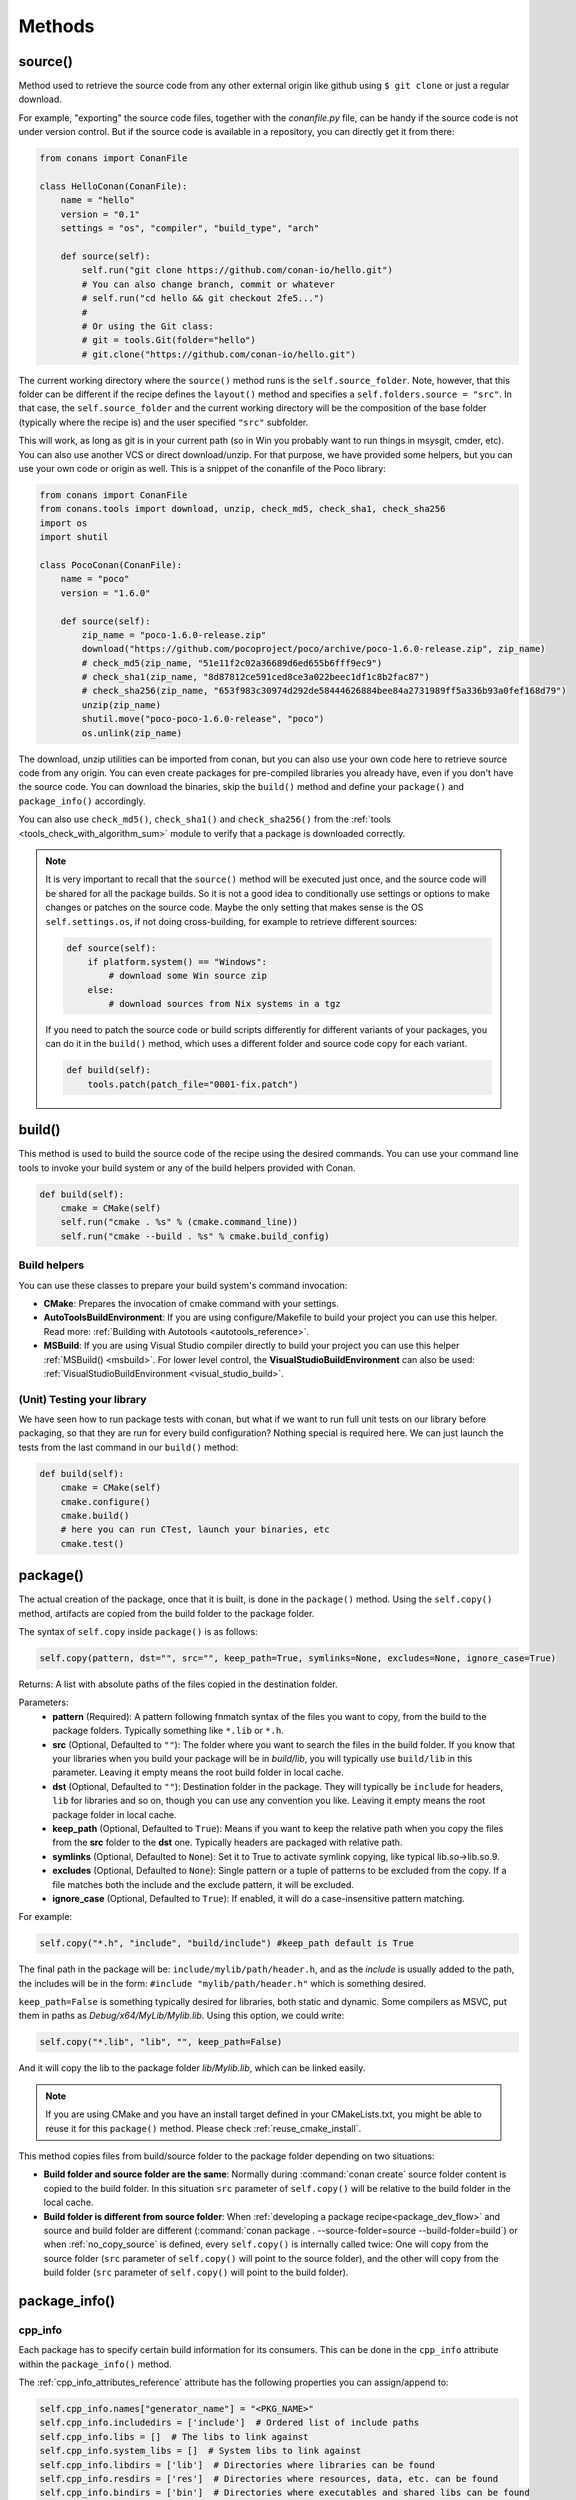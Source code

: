 .. _methods:

Methods
=======

.. _method_source:

source()
--------

Method used to retrieve the source code from any other external origin like github using ``$ git clone`` or just a regular download.

For example, "exporting" the source code files, together with the *conanfile.py* file, can be handy if the source code is not under version
control. But if the source code is available in a repository, you can directly get it from there:

.. code-block:: python

    from conans import ConanFile

    class HelloConan(ConanFile):
        name = "hello"
        version = "0.1"
        settings = "os", "compiler", "build_type", "arch"

        def source(self):
            self.run("git clone https://github.com/conan-io/hello.git")
            # You can also change branch, commit or whatever
            # self.run("cd hello && git checkout 2fe5...")
            #
            # Or using the Git class:
            # git = tools.Git(folder="hello")
            # git.clone("https://github.com/conan-io/hello.git")


The current working directory where the ``source()`` method runs is the ``self.source_folder``. Note, however, that this folder
can be different if the recipe defines the ``layout()`` method and specifies a ``self.folders.source = "src"``. In that case, the
``self.source_folder`` and the current working directory will be the composition of the base folder (typically where the recipe is)
and the user specified ``"src"`` subfolder.

This will work, as long as git is in your current path (so in Win you probably want to run things in msysgit, cmder, etc). You can also use
another VCS or direct download/unzip. For that purpose, we have provided some helpers, but you can use your own code or origin as well. This
is a snippet of the conanfile of the Poco library:

..  code-block:: python

    from conans import ConanFile
    from conans.tools import download, unzip, check_md5, check_sha1, check_sha256
    import os
    import shutil

    class PocoConan(ConanFile):
        name = "poco"
        version = "1.6.0"

        def source(self):
            zip_name = "poco-1.6.0-release.zip"
            download("https://github.com/pocoproject/poco/archive/poco-1.6.0-release.zip", zip_name)
            # check_md5(zip_name, "51e11f2c02a36689d6ed655b6fff9ec9")
            # check_sha1(zip_name, "8d87812ce591ced8ce3a022beec1df1c8b2fac87")
            # check_sha256(zip_name, "653f983c30974d292de58444626884bee84a2731989ff5a336b93a0fef168d79")
            unzip(zip_name)
            shutil.move("poco-poco-1.6.0-release", "poco")
            os.unlink(zip_name)

The download, unzip utilities can be imported from conan, but you can also use your own code here
to retrieve source code from any origin. You can even create packages for pre-compiled libraries
you already have, even if you don't have the source code. You can download the binaries, skip
the ``build()`` method and define your ``package()`` and ``package_info()`` accordingly.

You can also use ``check_md5()``, ``check_sha1()`` and ``check_sha256()`` from the :ref:`tools <tools_check_with_algorithm_sum>` module to
verify that a package is downloaded correctly.

.. note::

    It is very important to recall that the ``source()`` method will be executed just once, and the source code will be shared for all the
    package builds. So it is not a good idea to conditionally use settings or options to make changes or patches on the source code. Maybe
    the only setting that makes sense is the OS ``self.settings.os``, if not doing cross-building, for example to retrieve different
    sources:

    .. code-block:: python

            def source(self):
                if platform.system() == "Windows":
                    # download some Win source zip
                else:
                    # download sources from Nix systems in a tgz

    If you need to patch the source code or build scripts differently for different variants of your packages, you can do it in the
    ``build()`` method, which uses a different folder and source code copy for each variant.

    .. code-block:: python

            def build(self):
                tools.patch(patch_file="0001-fix.patch")

build()
-------

This method is used to build the source code of the recipe using the desired commands. You can use your command line tools to invoke your
build system or any of the build helpers provided with Conan.

.. code-block:: python

    def build(self):
        cmake = CMake(self)
        self.run("cmake . %s" % (cmake.command_line))
        self.run("cmake --build . %s" % cmake.build_config)

Build helpers
+++++++++++++

You can use these classes to prepare your build system's command invocation:

- **CMake**: Prepares the invocation of cmake command with your settings.
- **AutoToolsBuildEnvironment**: If you are using configure/Makefile to build your project you can use this helper. Read more:
  :ref:`Building with Autotools <autotools_reference>`.
- **MSBuild**: If you are using Visual Studio compiler directly to build your project you can use this helper :ref:`MSBuild() <msbuild>`.
  For lower level control, the **VisualStudioBuildEnvironment** can also be used: :ref:`VisualStudioBuildEnvironment <visual_studio_build>`.

(Unit) Testing your library
+++++++++++++++++++++++++++

We have seen how to run package tests with conan, but what if we want to run full unit tests on
our library before packaging, so that they are run for every build configuration?
Nothing special is required here. We can just launch the tests from the last command in our
``build()`` method:

.. code-block:: python

    def build(self):
        cmake = CMake(self)
        cmake.configure()
        cmake.build()
        # here you can run CTest, launch your binaries, etc
        cmake.test()

.. _method_package:

package()
---------

The actual creation of the package, once that it is built, is done in the ``package()`` method. Using the ``self.copy()`` method, artifacts
are copied from the build folder to the package folder.

The syntax of ``self.copy`` inside ``package()`` is as follows:

.. code-block:: python

    self.copy(pattern, dst="", src="", keep_path=True, symlinks=None, excludes=None, ignore_case=True)

Returns: A list with absolute paths of the files copied in the destination folder.

Parameters:
    - **pattern** (Required): A pattern following fnmatch syntax of the files you want to copy, from the build to the package folders.
      Typically something like ``*.lib`` or ``*.h``.
    - **src** (Optional, Defaulted to ``""``): The folder where you want to search the files in the build folder. If you know that your
      libraries when you build your package will be in *build/lib*, you will typically use ``build/lib`` in this parameter. Leaving it empty
      means the root build folder in local cache.
    - **dst** (Optional, Defaulted to ``""``): Destination folder in the package. They will typically be ``include`` for headers, ``lib``
      for libraries and so on, though you can use any convention you like. Leaving it empty means the root package folder in local cache.
    - **keep_path** (Optional, Defaulted to ``True``): Means if you want to keep the relative path when you copy the files from the **src**
      folder to the **dst** one. Typically headers are packaged with relative path.
    - **symlinks** (Optional, Defaulted to ``None``): Set it to True to activate symlink copying, like typical lib.so->lib.so.9.
    - **excludes** (Optional, Defaulted to ``None``): Single pattern or a tuple of patterns to be excluded from the copy. If a file matches
      both the include and the exclude pattern, it will be excluded.
    - **ignore_case** (Optional, Defaulted to ``True``): If enabled, it will do a case-insensitive pattern matching.

For example:

.. code-block:: python

    self.copy("*.h", "include", "build/include") #keep_path default is True

The final path in the package will be: ``include/mylib/path/header.h``, and as the *include* is usually added to the path, the includes
will be in the form: ``#include "mylib/path/header.h"`` which is something desired.

``keep_path=False`` is something typically desired for libraries, both static and dynamic. Some compilers as MSVC, put them in paths as
*Debug/x64/MyLib/Mylib.lib*. Using this option, we could write:

.. code-block:: python

    self.copy("*.lib", "lib", "", keep_path=False)

And it will copy the lib to the package folder *lib/Mylib.lib*, which can be linked easily.

.. note::

    If you are using CMake and you have an install target defined in your CMakeLists.txt, you might be able to reuse it for this
    ``package()`` method. Please check :ref:`reuse_cmake_install`.

This method copies files from build/source folder to the package folder depending on two situations:

- **Build folder and source folder are the same**: Normally during :command:`conan create` source folder content is copied to the build
  folder. In this situation ``src`` parameter of ``self.copy()`` will be relative to the build folder in the local cache.

- **Build folder is different from source folder**: When :ref:`developing a package recipe<package_dev_flow>` and source and build folder
  are different (:command:`conan package . --source-folder=source --build-folder=build`) or when :ref:`no_copy_source` is defined,
  every ``self.copy()`` is internally called twice: One will copy from the source folder (``src`` parameter of ``self.copy()`` will point to the
  source folder), and the other will copy from the build folder (``src`` parameter of ``self.copy()`` will point to the build folder).

.. _method_package_info:

package_info()
--------------

cpp_info
++++++++

Each package has to specify certain build information for its consumers. This can be done in the ``cpp_info`` attribute within the
``package_info()`` method.

The :ref:`cpp_info_attributes_reference` attribute has the following properties you can assign/append to:

.. code-block:: python

    self.cpp_info.names["generator_name"] = "<PKG_NAME>"
    self.cpp_info.includedirs = ['include']  # Ordered list of include paths
    self.cpp_info.libs = []  # The libs to link against
    self.cpp_info.system_libs = []  # System libs to link against
    self.cpp_info.libdirs = ['lib']  # Directories where libraries can be found
    self.cpp_info.resdirs = ['res']  # Directories where resources, data, etc. can be found
    self.cpp_info.bindirs = ['bin']  # Directories where executables and shared libs can be found
    self.cpp_info.srcdirs = []  # Directories where sources can be found (debugging, reusing sources)
    self.cpp_info.build_modules = {}  # Build system utility module files
    self.cpp_info.defines = []  # preprocessor definitions
    self.cpp_info.cflags = []  # pure C flags
    self.cpp_info.cxxflags = []  # C++ compilation flags
    self.cpp_info.sharedlinkflags = []  # linker flags
    self.cpp_info.exelinkflags = []  # linker flags
    self.cpp_info.components  # Dictionary with the different components a package may have
    self.cpp_info.requires = None  # List of components from requirements

- **names**: Alternative name(s) for the package to be used by generators.
- **includedirs**: List of relative paths (starting from the package root) of directories where headers can be found. By default it is
  initialized to ``['include']``, and it is rarely changed.
- **libs**: Ordered list of libs the client should link against. Empty by default, it is common that different configurations produce
  different library names. For example:

  .. code-block:: python

      def package_info(self):
          if not self.settings.os == "Windows":
              self.cpp_info.libs = ["libzmq-static.a"] if self.options.static else ["libzmq.so"]
          else:
              ...

- **libdirs**: List of relative paths (starting from the package root) of directories in which to find library object binaries (\*.lib,
  \*.a, \*.so, \*.dylib). By default it is initialized to ``['lib']``, and it is rarely changed.
- **resdirs**: List of relative paths (starting from the package root) of directories in which to find resource files (images, xml, etc). By
  default it is initialized to ``['res']``, and it is rarely changed.
- **bindirs**: List of relative paths (starting from the package root) of directories in which to find library runtime binaries (like
  Windows .dlls). By default it is initialized to ``['bin']``, and it is rarely changed.
- **srcdirs**: List of relative paths (starting from the package root) of directories in which to find sources (like
  .c, .cpp). By default it is empty. It might be used to store sources (for later debugging of packages, or to reuse those sources building
  them in other packages too).
- **build_modules**: Dictionary of lists per generator containing relative paths to build system related utility module files created by the package. Used by CMake generators to
  include *.cmake* files with functions for consumers. e.g: ``self.cpp_info.build_modules["cmake_find_package"].append("cmake/myfunctions.cmake")``. Those files
  will be included automatically in `cmake`/`cmake_multi` generators when using `conan_basic_setup()` and will be automatically added in
  `cmake_find_package`/`cmake_find_package_multi` generators when `find_package()` is used.
- **defines**: Ordered list of preprocessor directives. It is common that the consumers have to specify some sort of defines in some cases,
  so that including the library headers matches the binaries.
- **system_libs**: Ordered list of system libs the consumer should link against. Empty by default.
- **cflags**, **cxxflags**, **sharedlinkflags**, **exelinkflags**: List of flags that the consumer should activate for proper behavior.
  Usage of C++11 could be configured here, for example, although it is true that the consumer may want to do some flag processing to check
  if different dependencies are setting incompatible flags (c++11 after c++14).

  .. code-block:: python

      if self.options.static:
          if self.settings.compiler == "Visual Studio":
              self.cpp_info.libs.append("ws2_32")
          self.cpp_info.defines = ["ZMQ_STATIC"]

          if not self.settings.os == "Windows":
              self.cpp_info.cxxflags = ["-pthread"]

  Note that due to the way that some build systems, like CMake, manage forward and back slashes, it might
  be more robust passing flags for Visual Studio compiler with dash instead. Using ``"/NODEFAULTLIB:MSVCRT"``,
  for example, might fail when using CMake targets mode, so the following is preferred and works both
  in the global and targets mode of CMake:

  .. code-block:: python

      def package_info(self):
          self.cpp_info.exelinkflags = ["-NODEFAULTLIB:MSVCRT",
                                        "-DEFAULTLIB:LIBCMT"]

- **components**: **[Experimental]** Dictionary with names as keys and a component object as value to model the different components a
  package may have: libraries, executables... Read more about this feature at :ref:`package_information_components`.
- **requires**: **[Experimental]** List of components from the requirements this package (and its consumers) should link with. It will
  be used by generators that add support for components features (:ref:`package_information_components`).


If your recipe has requirements, you can access to the information stored in the ``cpp_info`` of your requirements
using the ``deps_cpp_info`` object:

.. code-block:: python

    class OtherConan(ConanFile):
        name = "OtherLib"
        version = "1.0"
        requires = "mylib/1.6.0@conan/stable"

        def build(self):
            self.output.warn(self.deps_cpp_info["mylib"].libdirs)

.. note::

    Please take into account that defining ``self.cpp_info.bindirs`` directories, does not have any effect on system paths, PATH environment
    variable, nor will be directly accessible by consumers. ``self.cpp_info`` information is translated to build-systems information via
    generators, for example for CMake, it will be a variable in ``conanbuildinfo.cmake``. If you want a package to make accessible its
    executables to its consumers, you have to specify it with ``self.env_info`` as described in :ref:`method_package_info_env_info`.

.. _method_package_info_env_info:

env_info
++++++++

Each package can also define some environment variables that the package needs to be reused. It's specially useful for
:ref:`installer packages<create_installer_packages>`, to set the path with the "bin" folder of the packaged application. This can be done in
the ``env_info`` attribute within the ``package_info()`` method.

.. code-block:: python

    self.env_info.path.append("ANOTHER VALUE") # Append "ANOTHER VALUE" to the path variable
    self.env_info.othervar = "OTHER VALUE" # Assign "OTHER VALUE" to the othervar variable
    self.env_info.thirdvar.append("some value") # Every variable can be set or appended a new value

One of the most typical usages for the PATH environment variable, would be to add the current binary package directories to the path, so
consumers can use those executables easily:

.. code-block:: python

    # assuming the binaries are in the "bin" subfolder
    self.env_info.PATH.append(os.path.join(self.package_folder, "bin"))

The :ref:`virtualenv<virtual_environment_generator>` generator will use the ``self.env_info`` variables to prepare a script to
activate/deactivate a virtual environment. However, this could be directly done using the :ref:`virtualrunenv_generator` generator.

They will be automatically applied before calling the consumer *conanfile.py* methods ``source()``, ``build()``, ``package()`` and
``imports()``.

If your recipe has requirements, you can access to your requirements ``env_info`` as well using the ``deps_env_info`` object.

.. code-block:: python

    class OtherConan(ConanFile):
        name = "OtherLib"
        version = "1.0"
        requires = "mylib/1.6.0@conan/stable"

        def build(self):
            self.output.warn(self.deps_env_info["mylib"].othervar)

.. _method_package_info_user_info:

user_info
+++++++++

If you need to declare custom variables not related with C/C++ (``cpp_info``) and the variables are not environment variables
(``env_info``), you can use the ``self.user_info`` object.

Currently only the ``cmake``, ``cmake_multi`` and ``txt`` generators supports ``user_info`` variables.

.. code-block:: python

    class MyLibConan(ConanFile):
        name = "mylib"
        version = "1.6.0"

        # ...

        def package_info(self):
            self.user_info.var1 = 2

For the example above, in the ``cmake`` and ``cmake_multi`` generators, a variable ``CONAN_USER_MYLIB_var1`` will be declared. If your
recipe has requirements, you can access to your requirements ``user_info`` using the ``deps_user_info`` object.

.. code-block:: python

    class OtherConan(ConanFile):
        name = "otherlib"
        version = "1.0"
        requires = "mylib/1.6.0@conan/stable"

        def build(self):
            self.out.warn(self.deps_user_info["mylib"].var1)

.. important::

    Both ``env_info`` and ``user_info`` objects store information in a "key <-> value" form and the values are always considered strings.
    This is done for serialization purposes to *conanbuildinfo.txt* files and to avoid the deserialization of complex structures. It is up to the consumer to convert the string to the expected type:

    .. code-block:: python

        # In a dependency
        self.user_info.jars="jar1.jar, jar2.jar, jar3.jar"  # Use a string, not a list
        ...

        # In the dependent conanfile
        jars = self.deps_user_info["pkg"].jars
        jar_list = jars.replace(" ", "").split(",")


set_name(), set_version()
--------------------------
Dynamically define ``name`` and ``version`` attributes in the recipe with these methods. The following example
defines the package name reading it from a *name.txt* file and the version from the branch and commit of the
recipe's repository.

These functions are executed after assigning the values of the ``name`` and ``version`` if they are provided
from the command line.

..  code-block:: python

    from conans import ConanFile, tools

    class HelloConan(ConanFile):
        def set_name(self):
            # Read the value from 'name.txt' if it is not provided in the command line
            self.name = self.name or tools.load("name.txt")

        def set_version(self):
            git = tools.Git()
            self.version = "%s_%s" % (git.get_branch(), git.get_revision())

The ``set_name()`` and ``set_version()`` methods should respectively set the ``self.name`` and ``self.version`` attributes.
These methods are only executed when the recipe is in a user folder (:command:`export`, :command:`create` and
:command:`install <path>` commands).

The above example uses the current working directory as the one to resolve the relative "name.txt" path and the git repository.
That means that the "name.txt" should exist in the directory where conan was launched.
To define a relative path to the *conanfile.py*, irrespective of the current working directory it is necessary to do:

..  code-block:: python

    import os
    from conans import ConanFile, tools

    class HelloConan(ConanFile):
        def set_name(self):
            f = os.path.join(self.recipe_folder, "name.txt")
            self.name = tools.load(f)

        def set_version(self):
            git = tools.Git(folder=self.recipe_folder)
            self.version = "%s_%s" % (git.get_branch(), git.get_revision())


.. warning::

    The ``set_name()`` and ``set_version()`` methods are alternatives to the ``name`` and ``version`` attributes. It is
    not advised or supported to define both a ``name`` attribute and a ``set_name()`` method.  Likewise, it is
    not advised or supported to define both a ``version`` attribute and a ``set_version()`` method. If you define both,
    you may experience unexpected behavior.

.. seealso::

    See more examples :ref:`in this howto <capture_version>`.


.. _method_configure_config_options:


configure(), config_options()
-----------------------------

If the package options and settings are related, and you want to configure either, you can do so in the ``configure()`` and
``config_options()`` methods.

..  code-block:: python

    class MyLibConan(ConanFile):
        name = "MyLib"
        version = "2.5"
        settings = "os", "compiler", "build_type", "arch"
        options = {"static": [True, False],
                    "header_only": [True False]}

        def configure(self):
            # If header only, the compiler, etc, does not affect the package!
            if self.options.header_only:
                self.settings.clear()
                del self.options.static

The package has 2 options set, to be compiled as a static (as opposed to shared) library, and also not to involve any builds, because
header-only libraries will be used. In this case, the settings that would affect a normal build, and even the other option (static vs
shared) do not make sense, so we just clear them. That means, if someone consumes MyLib with the ``header_only=True`` option, the package
downloaded and used will be the same, irrespective of the OS, compiler or architecture the consumer is building with.

You can also restrict the settings used deleting any specific one. For example, it is quite common
for C libraries to delete the ``compiler.libcxx`` and ``compiler.cppstd`` as your library does not
depend on any C++ standard library:

.. code-block:: python

    def configure(self):
        del self.settings.compiler.libcxx
        del self.settings.compiler.cppstd

The most typical usage would be the one with ``configure()`` while ``config_options()`` should be used more sparingly. ``config_options()``
is used to configure or constraint the available options in a package, **before** they are given a value. So when a value is tried to be
assigned it will raise an error. For example, let's suppose that a certain package library cannot be built as shared library in Windows, it
can be done:

.. code-block:: python

    def config_options(self):
        if self.settings.os == "Windows":
            del self.options.shared

This will be executed before the actual assignment of ``options`` (then, such ``options`` values cannot be used inside this function), so
the command :command:`conan install -o pkg:shared=True` will raise an exception in Windows saying that ``shared`` is not an option for such
package.

These methods can also be used to assign values to options as seen in :ref:`conanfile_options`. Values assigned
in the ``configure()`` method cannot be overriden, while values assigned in ``config_options()`` can.

.. _invalid_configuration:

Invalid configuration
+++++++++++++++++++++

Conan allows the recipe creator to declare invalid configurations, those that are known not to work
with the library being packaged. There is an especial kind of exception that can be raised from
the ``validate()`` method to state this situation: ``conans.errors.ConanInvalidConfiguration``. Here
it is an example of a recipe for a library that doesn't support Windows operating system:

.. code-block:: python

    def validate(self):
        if self.settings.os != "Windows":
            raise ConanInvalidConfiguration("Library MyLib is only supported for Windows")

This exception will be propagated and Conan application will finish with a :ref:`special return code <invalid_configuration_return_code>`.

.. note::

    For managing invalid configurations, please check the new experimental ``validate()`` method (:ref:`method_validate`).


.. _method_validate:

validate()
----------

.. warning::

    This is an **experimental** feature subject to breaking changes in future releases.

Available since: `1.32.0 <https://github.com/conan-io/conan/releases/tag/1.32.0>`_

The ``validate()`` method can be used to mark a binary as "impossible" or invalid for a given configuration. For example,
if a given library does not build or work at all in Windows it can be defined as:

.. code-block:: python

    from conans import ConanFile
    from conans.errors import ConanInvalidConfiguration

    class Pkg(ConanFile):
        settings = "os"

        def validate(self):
            if self.settings.os == "Windows":
                raise ConanInvalidConfiguration("Windows not supported")

If you try to use, consume or build such a package, it will raise an error, returning exit code :ref:`exit code <invalid_configuration_return_code>`:

.. code-block:: bash

    $ conan create . pkg/0.1@ -s os=Windows
    ...
    Packages
        pkg/0.1:INVALID - Invalid
    ...
    > ERROR: There are invalid packages (packages that cannot exist for this configuration):
    > pkg/0.1: Invalid ID: Windows not supported

A major difference with ``configure()`` is that this information can be queried with the ``conan info`` command, for example this
is possible without getting an error:

.. code-block:: bash

    $ conan export . test/0.1@user/testing
    ...
    > test/0.1@user/testing: Exported revision: ...

    $ conan info test/0.1@user/testing
    >test/0.1@user/testing
        ID: INVALID
        BuildID: None
        Remote: None
        ...

Another important difference with the ``configure()`` method, is that ``validate()`` is evaluated after the graph has been computed and
the information has been propagated downstream. So the values used in ``validate()`` are guaranteed to be final real values,
while values at ``configure()`` time are not. This might be important, for example when checking values of options of dependencies:

.. code-block:: python

    from conans import ConanFile
    from conans.errors import ConanInvalidConfiguration

    class Pkg(ConanFile):
        requires = "dep/0.1"

        def validate(self):
            if self.options["dep"].myoption == 2:
                raise ConanInvalidConfiguration("Option 2 of 'dep' not supported")


If a package uses ``compatible_packages`` feature, it should not add to those compatible packages configurations that will not be valid,
for example:

.. code-block:: python

    from conans import ConanFile
    from conans.errors import ConanInvalidConfiguration

    class Pkg(ConanFile):
        settings = "os", "build_type"

        def validate(self):
            if self.settings.os == "Windows":
                raise ConanInvalidConfiguration("Windows not supported")

        def package_id(self):
            if self.settings.build_type == "Debug" and self.settings.os != "Windows":
                compatible_pkg = self.info.clone()
                compatible_pkg.settings.build_type = "Release"
                self.compatible_packages.append(compatible_pkg)

Note the ``self.settings.os != "Windows"`` in the ``package_id()``. If this is not provided, the ``validate()`` might still work and
raise an error, but in the best case it will be wasted resources (compatible packages do more API calls to check them), so it is
strongly recommended to properly define the ``package_id()`` method to no include incompatible configurations.


.. _method_requirements:

requirements()
--------------

Besides the ``requires`` field, more advanced requirement logic can be defined in the ``requirements()`` optional method, using for example
values from the package ``settings`` or ``options``:

.. code-block:: python

    def requirements(self):
        if self.options.myoption:
            self.requires("zlib/1.2@drl/testing")
        else:
            self.requires("opencv/2.2@drl/stable")

This is a powerful mechanism for handling **conditional dependencies**.

When you are inside the method, each call to ``self.requires()`` will add the corresponding requirement to the current list of requirements.
It also has optional parameters that allow defining the special cases, as is shown below:

..  code-block:: python

    def requirements(self):
        self.requires("zlib/1.2@drl/testing", private=True, override=False)

``self.requires()`` parameters:

    - **override** (Optional, Defaulted to ``False``): True means that this is not an actual requirement, but something to be passed
      upstream and override possible existing values.
    - **private** (Optional, Defaulted to ``False``): True means that this requirement will be somewhat embedded, and totally hidden. It might be necessary in some extreme cases, like having to use two
      different versions of the same library (provided that they are totally hidden in a shared library, for
      example), but it is mostly discouraged otherwise.

.. note::

    To prevent accidental override of transitive dependencies, check the config variable
    :ref:`general.error_on_override<conan_conf>` or the environment variable
    :ref:`CONAN_ERROR_ON_OVERRIDE<env_vars_conan_error_on_override>`.


build_requirements()
--------------------

The requires specified in this method are only installed and used when the package is built from sources.
If there is an existing pre-compiled binary, then the tool requirements for this package will not be retrieved.

This method is useful for defining conditional tool requirements, for example:

.. code-block:: python

    class MyPkg(ConanFile):

        def build_requirements(self):
            if self.settings.os == "Windows":
                self.tool_requires("tool_win/0.1@user/stable")

.. seealso::

    :ref:`Tool requirements <build_requires>`

.. _method_system_requirements:

system_requirements()
---------------------

It is possible to install system-wide packages from Conan. Just add a ``system_requirements()`` method to your conanfile and specify what
you need there.

For a special use case you can use also ``conans.tools.os_info`` object to detect the operating system, version and distribution (Linux):

- ``os_info.is_linux``: True if Linux.
- ``os_info.is_windows``: True if Windows.
- ``os_info.is_macos``: True if macOS.
- ``os_info.is_freebsd``: True if FreeBSD.
- ``os_info.is_solaris``: True if SunOS.
- ``os_info.os_version``: OS version.
- ``os_info.os_version_name``: Common name of the OS (Windows 7, Mountain Lion, Wheezy...).
- ``os_info.linux_distro``: Linux distribution name (None if not Linux).
- ``os_info.bash_path``: Returns the absolute path to a bash in the system.
- ``os_info.uname(options=None)``: Runs the "uname" command and returns the output. You can pass arguments with the `options` parameter.
- ``os_info.detect_windows_subsystem()``: Returns "MSYS", "MSYS2", "CYGWIN" or "WSL" if any of these Windows subsystems are detected.

.. warning::

    The values returned from some of these variables (``linux_distro``, ``os_version`` and ``os_version_name``) use the external
    dependency `distro <https://pypi.org/project/distro/>`_, values returned might be different from one version to another,
    please check their changelog for bugfixes and new features.


You can also use ``SystemPackageTool`` class, that will automatically invoke the right system package
tool: **apt**, **yum**, **dnf**, **pkg**, **pkgutil**, **brew** and **pacman** depending on the
system we are running.

..  code-block:: python

    from conans.tools import os_info, SystemPackageTool

    def system_requirements(self):
        pack_name = None
        if os_info.linux_distro == "ubuntu":
            if os_info.os_version > "12":
                pack_name = "package_name_in_ubuntu_10"
            else:
                pack_name = "package_name_in_ubuntu_12"
        elif os_info.linux_distro == "fedora" or os_info.linux_distro == "centos":
            pack_name = "package_name_in_fedora_and_centos"
        elif os_info.is_macos:
            pack_name = "package_name_in_macos"
        elif os_info.is_freebsd:
            pack_name = "package_name_in_freebsd"
        elif os_info.is_solaris:
            pack_name = "package_name_in_solaris"

        if pack_name:
            installer = SystemPackageTool()
            installer.install(pack_name) # Install the package, will update the package database if pack_name isn't already installed

On Windows, there is no standard package manager, however **choco** can be invoked as an optional:

..  code-block:: python

    from conans.tools import os_info, SystemPackageTool, ChocolateyTool

    def system_requirements(self):
        if os_info.is_windows:
            pack_name = "package_name_in_windows"
            installer = SystemPackageTool(tool=ChocolateyTool()) # Invoke choco package manager to install the package
            installer.install(pack_name)

.. _systempackagetool:

SystemPackageTool
+++++++++++++++++

.. warning::

    SystemPackageTool will dissapear in Conan 2.0, there's already a new implementation of
    these wrappers in :ref:`conan_tools_system_package_manager` that will be the default
    in Conan 2.0.

.. code-block:: python

    def SystemPackageTool(runner=None, os_info=None, tool=None, recommends=False, output=None, conanfile=None, default_mode="enabled")

Available tool classes: **AptTool**, **YumTool**, **DnfTool**, **BrewTool**, **PkgTool**,
**PkgUtilTool**, **ChocolateyTool**, **PacManTool**.

Methods:
    - **add_repository(repository, repo_key=None)**: Add ``repository`` address in your current repo list.
    - **update()**: Updates the system package manager database. It's called automatically from the ``install()`` method by default.
    - **install(packages, update=True, force=False)**: Installs the ``packages`` (could be a list or a string). If ``update`` is True it
      will execute ``update()`` first if it's needed. The packages won't be installed if they are already installed at least of ``force``
      parameter is set to True. If ``packages`` is a list the first available package will be picked (short-circuit like logical **or**).
      **Note**: This list of packages is intended for providing **alternative** names for the same package, to account for small variations
      of the name for the same package in different distros. To install different packages, one call to ``install()`` per package is necessary.
    - **install_packages(packages, update=True, force=False, arch_names=None)**: Installs all ``packages`` (could be a list or a string).
      If ``update`` is True it will execute ``update()`` first if it's needed. The packages won't be installed if they are already installed
      at least of ``force`` parameter is set to True. If ``packages`` has a nested list or tuple, the first available package will be picked
      (short-circuit like logical **or**).
    - **installed(package_name)**: Verify if ``package_name`` is actually installed. It returns ``True`` if it is installed, otherwise ``False``.

The use of ``sudo`` in the internals of the ``install()`` and ``update()`` methods is controlled by the ``CONAN_SYSREQUIRES_SUDO``
environment variable, so if the users don't need sudo permissions, it is easy to opt-in/out.

When the environment variable ``CONAN_SYSREQUIRES_SUDO`` is not defined, Conan will try to use :command:`sudo` if the following conditions are met:

    - :command:`sudo` is available in the ``PATH``.
    - The platform name is ``posix`` and the UID (user id) is not ``0``

Also, when the environment variable :ref:`CONAN_SYSREQUIRES_MODE <env_vars_conan_sysrequires_mode>`
is not defined, Conan will work as if its value was ``enabled`` unless you pass the ``default_mode``
argument to the constructor of ``SystemPackageTool``. In that case, it will work as if
``CONAN_SYSREQUIRES_MODE`` had been defined to that value. If ``CONAN_SYSREQUIRES_MODE`` is defined,
it will take preference and the ``default_mode`` parameter will not affect. This can be useful when a
recipe has system requirements but we don't want to automatically install them if the user has not
defined ``CONAN_SYSREQUIRES_MODE`` but to warn him about the missing requirements and allowing him to
install them.

Conan will keep track of the execution of this method, so that it is not invoked again and again at every Conan command. The execution is
done per package, since some packages of the same library might have different system dependencies. If you are sure that all your binary
packages have the same system requirements, just add the following line to your method:

..  code-block:: python

    def system_requirements(self):
        self.global_system_requirements=True
        if ...

To install multi-arch packages it is possible passing the desired architecture manually according
your package manager:

..  code-block:: python

            name = "foobar"
            platforms = {"x86_64": "amd64", "x86": "i386"}
            installer = SystemPackageTool(tool=AptTool())
            installer.install("%s:%s" % (name, platforms[self.settings.arch]))

However, it requires a boilerplate which could be automatically solved by your settings in ConanFile:

..  code-block:: python

            installer = SystemPackageTool(conanfile=self)
            installer.install(name)

The ``SystemPackageTool`` is adapted to support possible prefixes and suffixes, according to the
instance of the package manager. It validates whether your current settings are configured for
cross-building, and if so, it will update the package name to be installed according to
``self.settings.arch``.

To install more than one package at once:

..  code-block:: python

        def system_requirements(self):
            packages = [("vim", "nano", "emacs"), "firefox", "chromium"]
            installer = SystemPackageTool()
            installer.install_packages(packages)
            # e.g. apt-get install -y --no-recommends vim firefox chromium

The ``install_packages`` will install the first text editor available (only one) following the tupple order, while it will install both web browsers.


.. _method_imports:

imports()
---------

Importing files copies files from the local store to your project. This feature is handy for copying shared libraries (*dylib* in Mac, *dll*
in Win) to the directory of your executable, so that you don't have to mess with your PATH to run them. But there are other use cases:

- Copy an executable to your project, so that it can be easily run. A good example is the **Google's protobuf** code generator.
- Copy package data to your project, like configuration, images, sounds... A good example is the **OpenCV** demo, in which face detection
  XML pattern files are required.

Importing files is also very convenient in order to redistribute your application, as many times you will just have to bundle your project's
bin folder.

A typical ``imports()`` method for shared libs could be:

.. code-block:: python

   def imports(self):
      self.copy("*.dll", "", "bin")
      self.copy("*.dylib", "", "lib")

The ``self.copy()`` method inside ``imports()`` supports the following arguments:

.. code-block:: python

    def copy(pattern, dst="", src="", root_package=None, folder=False, ignore_case=True, excludes=None, keep_path=True)

Parameters:
    - **pattern** (Required): An fnmatch file pattern of the files that should be copied.
    - **dst** (Optional, Defaulted to ``""``): Destination local folder, with reference to current directory, to which the files will be
      copied.
    - **src** (Optional, Defaulted to ``""``): Source folder in which those files will be searched. This folder will be stripped from the
      dst parameter. E.g., `lib/Debug/x86`. It accepts symbolic folder names like ``@bindirs`` and ``@libdirs`` which will map to the
      ``self.cpp_info.bindirs`` and ``self.cpp_info.libdirs`` of the source package, instead of a hardcoded name.
    - **root_package** (Optional, Defaulted to *all packages in deps*): An fnmatch pattern of the package name ("OpenCV", "Boost") from
      which files will be copied.
    - **folder** (Optional, Defaulted to ``False``): If enabled, it will copy the files from the local cache to a subfolder named as the
      package containing the files. Useful to avoid conflicting imports of files with the same name (e.g. License).
    - **ignore_case** (Optional, Defaulted to ``True``): If enabled, it will do a case-insensitive pattern matching.
    - **excludes** (Optional, Defaulted to ``None``): Allows defining a list of patterns (even a single pattern) to be excluded from the
      copy, even if they match the main ``pattern``.
    - **keep_path** (Optional, Defaulted to ``True``): Means if you want to keep the relative path when you copy the files from the **src**
      folder to the **dst** one. Useful to ignore (``keep_path=False``) path of *library.dll* files in the package it is imported from.

Example to collect license files from dependencies:

.. code-block:: python

    def imports(self):
        self.copy("license*", dst="licenses", folder=True, ignore_case=True)

If you want to be able to customize the output user directory to work with both the ``cmake`` and ``cmake_multi`` generators, then you can
do:

.. code-block:: python

    def imports(self):
        dest = os.getenv("CONAN_IMPORT_PATH", "bin")
        self.copy("*.dll", dst=dest, src="bin")
        self.copy("*.dylib*", dst=dest, src="lib")

And then use, for example: :command:`conan install . -e CONAN_IMPORT_PATH=Release -g cmake_multi`


To import files from packages that have different layouts, for example a package uses folder ``libraries`` instead of ``lib``,
or to import files from packages that could be in editable mode, a symbolic ``src`` argument can be provided:

.. code-block:: python

    def imports(self):
        self.copy("*", src="@bindirs", dst="bin")
        self.copy("*", src="@libdirs", dst="lib")

This will import all files from all the dependencies ``self.cpp_info.bindirs`` folders to the local "bin" folder, and all files
from the dependencies ``self.cpp_info.libdirs`` folders to the local "lib" folder. This include packages that are in *editable*
mode and declares ``[libdirs]`` and ``[bindirs]`` in their editable layouts.


When a conanfile recipe has an ``imports()`` method and it builds from sources, it will do the following:

- Before running ``build()`` it will execute ``imports()`` in the build folder, copying dependencies artifacts
- Run the ``build()`` method, which could use such imported binaries.
- Remove the copied (imported) artifacts after ``build()`` is finished.

You can use the :ref:`keep_imports <keep_imports>` attribute to keep the imported artifacts, and maybe :ref:`repackage <repackage>` them.

.. _method_package_id:

package_id()
------------

Creates a unique ID for the package. Default package ID is calculated using ``settings``, ``options`` and ``requires`` properties. When a
package creator specifies the values for any of those properties, it is telling that any value change will require a different binary
package.

However, sometimes a package creator would need to alter the default behavior, for example, to have only one binary package for several
different compiler versions. In that case you can set a custom ``self.info`` object implementing this method and the package ID will be
computed with the given information:

.. code-block:: python

    def package_id(self):
        v = Version(str(self.settings.compiler.version))
        if self.settings.compiler == "gcc" and (v >= "4.5" and v < "5.0"):
            self.info.settings.compiler.version = "GCC 4 between 4.5 and 5.0"

Please, check the section :ref:`define_abi_compatibility` to get more details.

self.info
+++++++++

This ``self.info`` object stores the information that will be used to compute the package ID.

This object can be manipulated to reflect the information you want in the computation of the package ID. For example, you can delete
any setting or option:

.. code-block:: python

    def package_id(self):
        del self.info.settings.compiler
        del self.info.options.shared

self.info.header_only()
^^^^^^^^^^^^^^^^^^^^^^^

The package will always be the same, irrespective of the settings (OS, compiler or architecture), options and dependencies.

.. code-block:: python

    def package_id(self):
        self.info.header_only()


self.info.shared_library_package_id()
^^^^^^^^^^^^^^^^^^^^^^^^^^^^^^^^^^^^^

When a shared library links with a static library, the binary code of the later one is "embedded" or copied into the shared library.
That means that any change in the static library basically requires a new binary re-build of the shared one to integrate those changes.
Note that this doesn't happen in the static-static and shared-shared library dependencies.

Use this ``shared_library_package_id()`` helper in the ``package_id()`` method:

.. code-block:: python

    def package_id(self):
        self.info.shared_library_package_id()

This helper automatically detects if the current package has the ``shared`` option and it is ``True`` and if it is depending on static libraries in other packages (having a ``shared`` option equal ``False`` or not having it, which means a header-only library). Only then, any change in the dependencies will affect the ``package_id`` of this package, (internally, ``package_revision_mode`` is applied to the dependencies).
It is recommended its usage in packages that have the ``shared`` option.

If you want to have in your dependency graph all static libraries or all shared libraries, (but not shared with embedded static ones) it can be defined with a ``*:shared=True``
option in command line or profiles, but can also be defined in recipes like:

.. code-block:: python

    def configure(self):
        if self.options.shared:
            self.options["*"].shared = True

self.info.vs_toolset_compatible() / self.info.vs_toolset_incompatible()
^^^^^^^^^^^^^^^^^^^^^^^^^^^^^^^^^^^^^^^^^^^^^^^^^^^^^^^^^^^^^^^^^^^^^^^

By default (``vs_toolset_compatible()`` mode) Conan will generate the same binary package when the compiler is Visual Studio and the
``compiler.toolset`` matches the specified ``compiler.version``. For example, if we install some packages specifying the following settings:

.. code-block:: python

    def package_id(self):
        self.info.vs_toolset_compatible()
        # self.info.vs_toolset_incompatible()

.. code-block:: text

    compiler="Visual Studio"
    compiler.version=14

And then we install again specifying these settings:

.. code-block:: text

    compiler="Visual Studio"
    compiler.version=15
    compiler.toolset=v140

The compiler version is different, but Conan will not install a different package, because the used ``toolchain`` in both cases are
considered the same. You can deactivate this default behavior using calling ``self.info.vs_toolset_incompatible()``.

This is the relation of Visual Studio versions and the compatible toolchain:

+-----------------------+--------------------+
| Visual Studio Version | Compatible toolset |
+=======================+====================+
| 15                    | v141               |
+-----------------------+--------------------+
| 14                    | v140               |
+-----------------------+--------------------+
| 12                    | v120               |
+-----------------------+--------------------+
| 11                    | v110               |
+-----------------------+--------------------+
| 10                    | v100               |
+-----------------------+--------------------+
| 9                     | v90                |
+-----------------------+--------------------+
| 8                     | v80                |
+-----------------------+--------------------+

.. _info_discard_include_build_settings:

self.info.discard_build_settings() / self.info.include_build_settings()
^^^^^^^^^^^^^^^^^^^^^^^^^^^^^^^^^^^^^^^^^^^^^^^^^^^^^^^^^^^^^^^^^^^^^^^

By default (``discard_build_settings()``) Conan will generate the same binary when you change the ``os_build`` or ``arch_build`` when the
``os`` and ``arch`` are declared respectively. This is because ``os_build`` represent the machine running Conan, so, for the consumer, the
only setting that matters is where the built software will run, not where is running the compilation. The same applies to ``arch_build``.

With ``self.info.include_build_settings()``, Conan will generate different packages when you change the ``os_build`` or ``arch_build``.

.. code-block:: python

    def package_id(self):
        self.info.discard_build_settings()
        # self.info.include_build_settings()



self.info.default_std_matching() / self.info.default_std_non_matching()
^^^^^^^^^^^^^^^^^^^^^^^^^^^^^^^^^^^^^^^^^^^^^^^^^^^^^^^^^^^^^^^^^^^^^^^

By default (``default_std_matching()``) Conan will detect the default C++ standard of your compiler to
not generate different binary packages.

For example, you already built some ``gcc 6.1`` packages, where the default std is ``gnu14``.
If you specify a value for the setting ``compiler.cppstd`` equal to the default one, ``gnu14``, Conan won't generate
new packages, because it was already the default of your compiler.

With ``self.info.default_std_non_matching()``, Conan will generate different packages when you specify the ``compiler.cppstd``
even if it matches with the default of the compiler being used:

.. code-block:: python

    def package_id(self):
        self.info.default_std_non_matching()
        # self.info.default_std_matching()


Same behavior applies if you use the deprecated setting ``cppstd``.


Compatible packages
^^^^^^^^^^^^^^^^^^^
The ``package_id()`` method serves to define the "canonical" binary package ID, the identifier of the binary that correspond to the
input configuration of settings and options. This canonical binary package ID will be always computed, and Conan will check for its
existence to be downloaded and installed.

If the binary of that package ID is not found, Conan lets the recipe writer define an ordered list of compatible package IDs, of other configurations
that should be binary compatible and can be used as a fallback. The syntax to do this is:

.. code-block:: python

    from conans import ConanFile

    class Pkg(ConanFile):
        settings = "os", "compiler", "arch", "build_type"

        def package_id(self):
            if self.settings.compiler == "gcc" and self.settings.compiler.version == "4.9":
                compatible_pkg = self.info.clone()
                compatible_pkg.settings.compiler.version = "4.8"
                self.compatible_packages.append(compatible_pkg)

This will define that, if we try to install this package with ``gcc 4.9`` and there isn't a binary available for that configuration, Conan will check
if there is one available built with ``gcc 4.8`` and use it. But not the other way round.

.. seealso::

    For more information about :ref:`compatible packages read this <compatible_packages>`


.. _method_build_id:

build_id()
----------

In the general case, there is one build folder for each binary package, with the exact same hash/ID of the package. However this behavior
can be changed, there are a couple of scenarios that this might be interesting:

- You have a build script that generates several different configurations at once, like both debug and release artifacts, but you actually
  want to package and consume them separately. Same for different architectures or any other setting.
- You build just one configuration (like release), but you want to create different binary packages for different consuming cases. For
  example, if you have created tests for the library in the build step, you might want to create two packages: one just containing the
  library for general usage, and another one also containing the tests. First package could be used as a reference and the other one as a
  tool to debug errors.

In both cases, if using different settings, the system will build twice (or more times) the same binaries, just to produce a different final
binary package. With the ``build_id()`` method this logic can be changed. ``build_id()`` will create a new package ID/hash for the build
folder, and you can define the logic you want in it. For example:

..  code-block:: python

    settings = "os", "compiler", "arch", "build_type"

    def build_id(self):
        self.info_build.settings.build_type = "Any"

So this recipe will generate a final different package for each debug/release configuration. But as the ``build_id()`` will generate the
same ID for any ``build_type``, then just one folder and one build will be done. Such build should build both debug and release artifacts,
and then the ``package()`` method should package them accordingly to the ``self.settings.build_type`` value. Different builds will still be
executed if using different compilers or architectures. This method is basically an optimization of build time, avoiding multiple re-builds.

Other information like custom package options can also be changed:

..  code-block:: python

    def build_id(self):
        self.info_build.options.myoption = 'MyValue' # any value possible
        self.info_build.options.fullsource = 'Always'

If the ``build_id()`` method does not modify the ``build_id``, and produce a different one than
the ``package_id``, then the standard behavior will be applied. Consider the following:

..  code-block:: python

    settings = "os", "compiler", "arch", "build_type"

    def build_id(self):
        if self.settings.os == "Windows":
            self.info_build.settings.build_type = "Any"

This will only produce a build ID different if the package is for Windows. So the behavior
in any other OS will be the standard one, as if the ``build_id()`` method was not defined:
the build folder will be wiped at each :command:`conan create` command and a clean build will
be done.

.. _method_deploy:

deploy()
--------

This method can be used in a *conanfile.py* to install in the system or user folder artifacts from packages.

..  code-block:: python

    def deploy(self):
        self.copy("*.exe")  # copy from current package
        self.copy_deps("*.dll") # copy from dependencies

Where:

- ``self.copy()`` is the ``self.copy()`` method executed inside :ref:`package() method <method_package>`.
- ``self.copy_deps()`` is the same as ``self.copy()`` method inside :ref:`imports() method <method_imports>`.

Both methods allow the definition of absolute paths (to install in the system), in the ``dst`` argument. By default, the ``dst``
destination folder will be the current one.

The ``deploy()`` method is designed to work on a package that is installed directly from its reference, as:

.. code-block:: bash

    $ conan install pkg/0.1@user/channel
    > ...
    > pkg/0.1@user/testing deploy(): Copied 1 '.dll' files: mylib.dll
    > pkg/0.1@user/testing deploy(): Copied 1 '.exe' files: myexe.exe

All other packages and dependencies, even transitive dependencies of ``pkg/0.1@user/testing`` will not be deployed, it is the responsibility
of the installed package to deploy what it needs from its dependencies.


.. seealso::

    For a different approach to deploy package files in the user space folders, check the :ref:`deploy generator<deploy_generator>`.


.. _method_init:

init()
------

This is an optional method for initializing conanfile values, designed for inheritance from :ref:`python requires <python_requires>`.
Assuming we have a ``base/1.1@user/testing`` recipe:

.. code-block:: python

    class MyConanfileBase(object):
        license = "MyLicense"
        settings = "os", # tuple!


    class PyReq(ConanFile):
        name = "base"
        version = "1.1"


We could reuse and inherit from it with:

.. code-block:: python

    class PkgTest(ConanFile):
        license = "MIT"
        settings = "arch", # tuple!
        python_requires = "base/1.1@user/testing"
        python_requires_extend = "base.MyConanfileBase"

        def init(self):
            base = self.python_requires["base"].module.MyConanfileBase
            self.settings = base.settings + self.settings  # Note, adding 2 tuples = tuple
            self.license = base.license  # License is overwritten

The final ``PkgTest`` conanfile will have both ``os`` and ``arch`` as settings, and ``MyLicense`` as license.

This method can also be useful if you need to unconditionally initialize class attributes like
``license`` or ``description`` or any other :ref:`attributes<conanfile_attributes>` from datafiles other than
`conandata.yml`. For example, you have a `json` file containing the information about the
``license``, ``description`` and ``author`` for the library:


.. code-block:: json
    :caption: *data.json*

    {"license": "MIT", "description": "This is my awesome library.", "author": "Me"}

Then, you can load that information from the ``init()``  method:

.. code-block:: python

    import os
    import json
    from conans import ConanFile, load


    class Lib(ConanFile):
        exports = "data.json"
        def init(self):
            data = load(os.path.join(self.recipe_folder, "data.json"))
            d = json.loads(data)
            self.license = d["license"]
            self.description = d["description"]
            self.author = d["author"]

export()
--------

Equivalent to the ``exports`` attribute, but in method form. It supports the ``self.copy()`` to do pattern
based copy of files from the local user folder (the folder containing the *conanfile.py*) to the
cache ``export_folder``

.. code-block:: python

    from conans import ConanFile

    class Pkg(ConanFile):

        def export(self):
            self.copy("LICENSE.md")

The current folder (``os.getcwd()``) and the ``self.export_folder`` can be used in the method:

.. code-block:: python

    import os
    from conans import ConanFile
    from conans.tools import save, load

    class Pkg(ConanFile):

        def export(self):
            # we can load files in the user folder
            content = load(os.path.join(os.getcwd(), "data.txt"))
            # We have access to the cache export_folder
            save(os.path.join(self.export_folder, "myfile.txt"), "some content")


The ``self.copy`` support ``src`` and ``dst`` subfolder arguments. The ``src`` is relative to the
current folder (the one containing the *conanfile.py*). The ``dst`` is relative to the cache
``export_folder``.

.. code-block:: python

    from conans import ConanFile

    class Pkg(ConanFile):

        def export(self):
            self.output.info("Executing export() method")
            # will copy all .txt files from the local "subfolder" folder to the cache "mydata" one
            self.copy("*.txt", src="mysubfolder", dst="mydata")


export_sources()
----------------

Equivalent to the ``exports_sources`` attribute, but in method form. It supports the ``self.copy()`` to do pattern
based copy of files from the local user folder (the folder containing the *conanfile.py*) to the
cache ``export_sources_folder``

.. code-block:: python

    from conans import ConanFile

    class Pkg(ConanFile):

        def export_sources(self):
            self.copy("LICENSE.md")

The current folder (``os.getcwd()``) and the ``self.export_sources_folder`` can be used in the method:

.. code-block:: python

    import os
    from conans import ConanFile
    from conans.tools import save, load

    class Pkg(ConanFile):

        def export_sources(self):
            content = load(os.path.join(os.getcwd(), "data.txt"))
            save(os.path.join(self.export_sources_folder, "myfile.txt"), content)


The ``self.copy`` support ``src`` and ``dst`` subfolder arguments. The ``src`` is relative to the
current folder (the one containing the *conanfile.py*). The ``dst`` is relative to the cache
``export_sources_folder``.

.. code-block:: python

    from conans import ConanFile

    class Pkg(ConanFile):

        def export_sources(self):
            self.output.info("Executing export_sources() method")
            # will copy all .txt files from the local "subfolder" folder to the cache "mydata" one
            self.copy("*.txt", src="mysubfolder", dst="mydata")


generate()
----------

.. warning::

    This is an **experimental** feature subject to breaking changes in future releases.

Available since: `1.32.0 <https://github.com/conan-io/conan/releases/tag/1.32.0>`_

This method will run after the computation and installation of the dependency graph. This means that it will
run after a :command:`conan install` command, or when a package is being built in the cache, it will be run before
calling the ``build()`` method.

The purpose of ``generate()`` is to prepare the build, generating the necessary files. These files would typically be:

- Files containing information to locate the dependencies, as ``xxxx-config.cmake`` CMake config scripts, or ``xxxx.props``
  Visual Studio property files.
- Environment activation scripts, like ``conanbuildenv.bat`` or ``conanbuildenv.sh``, that define all the necessary environment
  variables necessary for the build.
- Toolchain files, like ``conan_toolchain.cmake``, that contains a mapping between the current Conan settings and options, and the
  build system specific syntax.
- General purpose build information, as a ``conanbuild.conf`` file that could contain information like the CMake generator or
  CMake toolchain file to be used in the ``build()`` method.
- Specific build system files, like ``conanvcvars.bat``, that contains the necessary Visual Studio vcvars.bat call for certain
  build systems like Ninja when compiling with the Microsoft compiler.


The idea is that the ``generate()`` method implements all the necessary logic, making both the user manual builds after a :command:`conan install`
very straightforward, and also the ``build()`` method logic simpler. The build produced by a user in their local flow should result
exactly the same one as the build done in the cache with a ``conan create`` without effort.

In many cases, the ``generate()`` method might not be necessary, and declaring the ``generators`` attribute could be enough:

.. code:: python

    from conans import ConanFile

    class Pkg(ConanFile):
        generators = "CMakeDeps", "CMakeToolchain"


But the ``generate()`` method can explicitly instantiate those generators, customize them, or provide a complete custom
generation. For custom integrations, putting code in a common ``python_require`` would be a good way to avoid repetition in
multiple recipes.

.. code:: python

    from conans import ConanFile
    from conan.tools.cmake import CMakeToolchain

    class Pkg(ConanFile):

        def generate(self):
            tc = CMakeToolchain(self)
            # customize toolchain "tc"
            tc.generate()
            # Or provide your own custom logic


.. _layout_method_reference:

layout()
--------

.. warning::

    This is an **experimental** feature subject to breaking changes in future releases.
    The ``layout()`` feature will be fully functional only in the new build system integrations
    (:ref:`in the conan.tools space <conan_tools>`). If you are using other integrations, they
    might not fully support this feature.

Available since: `1.37.0 <https://github.com/conan-io/conan/releases>`_

Read about the feature :ref:`here<package_layout>`.

In the layout() method you can adjust ``self.folders`` and ``self.cpp``.


.. _layout_folders_reference:


self.folders
++++++++++++


- **self.folders.source** (Defaulted to ""): Specifies a subfolder where the sources are. The ``self.source_folder`` attribute
  inside the ``source(self)`` and ``build(self)`` methods will be set with this subfolder. But the *current working directory*
  in the ``source(self)`` method will not include this subfolder, because it is intended to describe where the sources are after
  downloading (zip, git...) them, not to force where the sources should be. As well, the `export_sources`, `exports` and `scm` sources
  will be copied to the root source directory, being the **self.folders.source** variable the way to describe if the fetched sources
  are still in a subfolder.
  It is used in the cache when running
  :command:`conan create` (relative to the cache source folder) as well as in a local folder when running :command:`conan build`
  (relative to the local current folder).

- **self.folders.build** (Defaulted to ""): Specifies a subfolder where the files from the build are. The ``self.build_folder`` attribute and
  the *current working directory* inside the ``build(self)`` method will be set with this subfolder. It is used in the cache when running
  :command:`conan create` (relative to the cache source folder) as well as in a local folder when running :command:`conan build`
  (relative to the local current folder).

- **self.folders.generators** (Defaulted to ""): Specifies a subfolder where to write the files from the generators and the toolchains.
  In the cache, when running the :command:`conan create`, this subfolder will be relative to the root build folder and when running
  the :command:`conan install` command it will be relative to the current working directory.

- **self.folders.imports** (Defaulted to ""): Specifies a subfolder where to write the files copied when using the ``imports(self)``
  method in a ``conanfile.py``. In the cache, when running the :command:`conan create`, this subfolder will be relative to the root
  build folder and when running the :command:`conan imports` command it will be relative to the current working directory.


self.cpp
++++++++

The ``layout()`` method allows to declare ``cpp_info`` objects not only for the final package (like the classic approach with
the ``self.cpp_info`` in the ``package_info(self)`` method) but for the ``self.source_folder`` and ``self.build_folder``.

The fields of the cpp_info objects at ``self.info.build`` and ``self.info.source`` are the same described :ref:`here<cpp_info_attributes_reference>`.
Components are also supported.


test()
------

The ``test()`` method is only used for *test_package/conanfile.py* recipes. It will execute immediately after ``build()`` has been called, and its goal is to
run some executable or tests on binaries to prove the package is correctly created. Note that it is intended to be used as a
test of the package: the headers are there, the libraries are there, it is possible to link, etc., but not to run unit, integration or functional tests.

It usually takes the form:

.. code:: python

    def test(self):
        if not tools.cross_building(self):
            self.run(os.path.sep.join([".", "bin", "example"]))


Note the ``tools.cross_building()`` check, as it is not possible to run executables different to the build machine architecture. In this case, it would
make sense to check the existence of the binary, or inspect it with tools like ``dumpbin``, ``lipo``, etc to do basic checks about it.

The ``self.run()`` might need some environment help, in case the execution needs for example shared libraries location.
